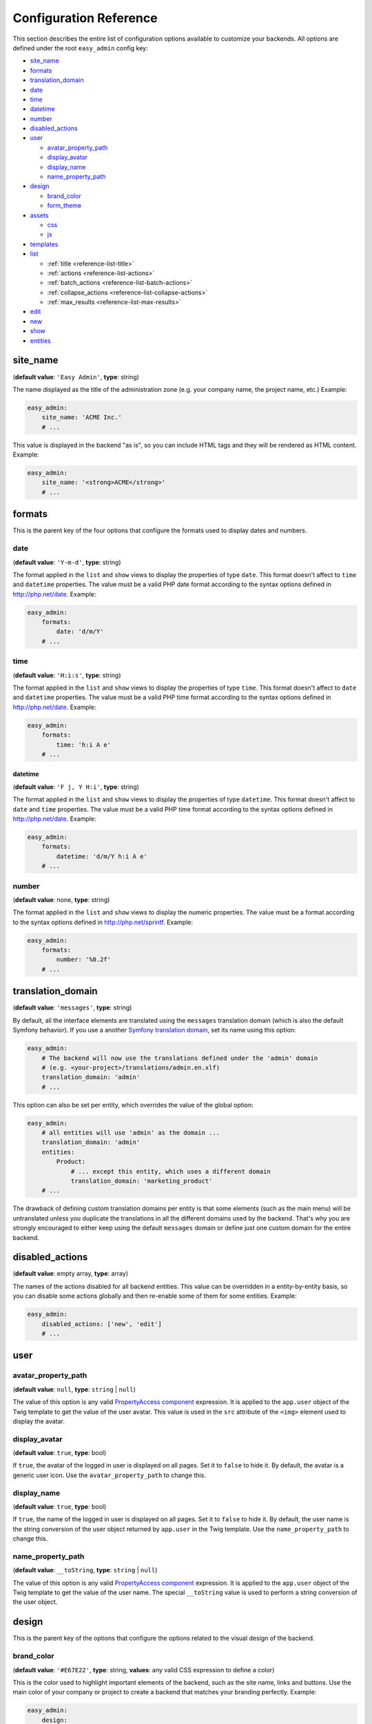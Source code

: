 Configuration Reference
=======================

This section describes the entire list of configuration options available to
customize your backends. All options are defined under the root ``easy_admin``
config key:

* `site_name`_
* `formats`_
* `translation_domain`_

* `date`_
* `time`_
* `datetime`_
* `number`_
* `disabled_actions`_
* `user`_

  * `avatar_property_path`_
  * `display_avatar`_
  * `display_name`_
  * `name_property_path`_
* `design`_

  * `brand_color`_
  * `form_theme`_
* `assets`_

  * `css`_
  * `js`_
* `templates`_
* `list`_

  * :ref:`title <reference-list-title>`
  * :ref:`actions <reference-list-actions>`
  * :ref:`batch_actions <reference-list-batch-actions>`
  * :ref:`collapse_actions <reference-list-collapse-actions>`
  * :ref:`max_results <reference-list-max-results>`
* `edit`_
* `new`_
* `show`_
* `entities`_

site_name
---------

(**default value**: ``'Easy Admin'``, **type**: string)

The name displayed as the title of the administration zone (e.g. your company
name, the project name, etc.) Example:

.. code-block:: yaml

    easy_admin:
        site_name: 'ACME Inc.'
        # ...

This value is displayed in the backend "as is", so you can include HTML tags and
they will be rendered as HTML content. Example:

.. code-block:: yaml

    easy_admin:
        site_name: '<strong>ACME</strong>'
        # ...

formats
-------

This is the parent key of the four options that configure the formats used to
display dates and numbers.

date
~~~~

(**default value**: ``'Y-m-d'``, **type**: string)

The format applied in the ``list`` and ``show`` views to display the properties
of type ``date``. This format doesn't affect to ``time`` and ``datetime``
properties. The value must be a valid PHP date format according to the syntax
options defined in http://php.net/date. Example:

.. code-block:: yaml

    easy_admin:
        formats:
            date: 'd/m/Y'
        # ...

time
~~~~

(**default value**: ``'H:i:s'``, **type**: string)

The format applied in the ``list`` and ``show`` views to display the properties
of type ``time``. This format doesn't affect to ``date`` and ``datetime``
properties. The value must be a valid PHP time format according to the syntax
options defined in http://php.net/date. Example:

.. code-block:: yaml

    easy_admin:
        formats:
            time: 'h:i A e'
        # ...

datetime
........

(**default value**: ``'F j, Y H:i'``, **type**: string)

The format applied in the ``list`` and ``show`` views to display the properties
of type ``datetime``. This format doesn't affect to ``date`` and ``time``
properties. The value must be a valid PHP time format according to the syntax
options defined in http://php.net/date. Example:

.. code-block:: yaml

    easy_admin:
        formats:
            datetime: 'd/m/Y h:i A e'
        # ...

number
~~~~~~

(**default value**: none, **type**: string)

The format applied in the ``list`` and ``show`` views to display the numeric
properties. The value must be a format according to the syntax options defined
in http://php.net/sprintf. Example:

.. code-block:: yaml

    easy_admin:
        formats:
            number: '%0.2f'
        # ...

translation_domain
------------------

(**default value**: ``'messages'``, **type**: string)

By default, all the interface elements are translated using the ``messages``
translation domain (which is also the default Symfony behavior). If you use a
another `Symfony translation domain`_, set its name using this option:

.. code-block:: yaml

    easy_admin:
        # The backend will now use the translations defined under the 'admin' domain
        # (e.g. <your-project>/translations/admin.en.xlf)
        translation_domain: 'admin'
        # ...

This option can also be set per entity, which overrides the value of the global
option:

.. code-block:: yaml

    easy_admin:
        # all entities will use 'admin' as the domain ...
        translation_domain: 'admin'
        entities:
            Product:
                # ... except this entity, which uses a different domain
                translation_domain: 'marketing_product'
        # ...

The drawback of defining custom translation domains per entity is that some
elements (such as the main menu) will be untranslated unless you duplicate the
translations in all the different domains used by the backend. That's why you
are strongly encouraged to either keep using the default ``messages`` domain or
define just one custom domain for the entire backend.

disabled_actions
----------------

(**default value**: empty array, **type**: array)

The names of the actions disabled for all backend entities. This value can be
overridden in a entity-by-entity basis, so you can disable some actions globally
and then re-enable some of them for some entities. Example:

.. code-block:: yaml

    easy_admin:
        disabled_actions: ['new', 'edit']
        # ...

user
----

avatar_property_path
~~~~~~~~~~~~~~~~~~~~

(**default value**: ``null``, **type**: ``string`` | ``null``)

The value of this option is any valid `PropertyAccess component`_ expression.
It is applied to the ``app.user`` object of the Twig template to get the value
of the user avatar. This value is used in the ``src`` attribute of the ``<img>``
element used to display the avatar.

display_avatar
~~~~~~~~~~~~~~

(**default value**: ``true``, **type**: bool)

If ``true``, the avatar of the logged in user is displayed on all pages. Set it
to ``false`` to hide it. By default, the avatar is a generic user icon. Use the
``avatar_property_path`` to change this.

display_name
~~~~~~~~~~~~

(**default value**: ``true``, **type**: bool)

If ``true``, the name of the logged in user is displayed on all pages. Set it
to ``false`` to hide it. By default, the user name is the string conversion of
the user object returned by ``app.user`` in the Twig template. Use the
``name_property_path`` to change this.

name_property_path
~~~~~~~~~~~~~~~~~~

(**default value**: ``__toString``, **type**: ``string`` | ``null``)

The value of this option is any valid `PropertyAccess component`_ expression.
It is applied to the ``app.user`` object of the Twig template to get the value
of the user name. The special ``__toString`` value is used to perform a string
conversion of the user object.

design
------

This is the parent key of the options that configure the options related to the
visual design of the backend.

brand_color
~~~~~~~~~~~

(**default value**: ``'#E67E22'``, **type**: string, **values**: any valid CSS
expression to define a color)

This is the color used to highlight important elements of the backend, such as
the site name, links and buttons. Use the main color of your company or project
to create a backend that matches your branding perfectly. Example:

.. code-block:: yaml

    easy_admin:
        design:
            brand_color: '#3B5998'
            # any valid CSS color syntax can be used
            # brand_color: 'rgba(59, 89, 152, 0.5)'
        # ...

form_theme
~~~~~~~~~~

(**default value**: ``'@EasyAdmin/form/bootstrap_4.html.twig'``, **type**: string or array of strings,
**values**: any valid form theme template path)

The form theme used to render the form fields in the ``edit`` and ``new`` views.
By default forms use the design created by EasyAdmin, buy you can use your own
form themes and the default Symfony form theme for Bootstrap 4 too:

.. code-block:: yaml

    easy_admin:
        design:
            # using your own custom form theme
            form_theme: '@App/custom_form_theme.html.twig'

            # using multiple custom form themes
            form_theme: ['@App/custom_form_theme.html.twig', '@Acme/form/global_theme.html.twig']

            # using EasyAdmin theme and your own custom theme
            form_theme: ['@EasyAdmin/form/bootstrap_4.html.twig', '@App/custom_form_theme.html.twig']

assets
~~~~~~

This is the parent key of the ``css`` and ``js`` keys that allow to include any
number of CSS and JavaScript assets in the backend layout.

css
...

(**default value**: empty array, **type**: array, **values**: any valid link
to CSS files)

This option defines the custom CSS file (or files) that are included in the
backend layout after loading the default CSS files. It's useful to link to the
CSS files that customize the design of your backends. The values of this option
are output directly in a ``<link>`` HTML element, so you can use relative or
absolute links. Example:

.. code-block:: yaml

    easy_admin:
        design:
            assets:
                css: ['/bundles/app/custom_backend.css', 'https://example.com/css/theme.css']
        # ...

CSS files are included in the same order as defined. This option cannot be used
to remove the default CSS files loaded by EasyAdmin. To do so, you must override
the ``<head>`` part of the layout template using a custom template.

js
..

(**default value**: empty array, **type**: array, **values**: any valid link
to JavaScript files)

This option defines the custom JavaScript file (or files) that are included in
the backend layout after loading the default JavaScript files. It's useful to
link to the JavaScript files that customize the behavior of your backends. The
values of this option are output directly in a ``<script>`` HTML element, so you
can use relative or absolute links. Example:

.. code-block:: yaml

    easy_admin:
        design:
            assets:
                js: ['/bundles/app/custom_widgets.js', 'https://example.com/js/animations.js']
        # ...

JavaScript files are included in the same order as defined. This option cannot
be used to remove the default JavaScript files loaded by EasyAdmin. To do so,
you must override the ``<head>`` part of the layout template using a custom template.

templates
~~~~~~~~~

(**default value**: none, **type**: strings, **values**: any valid Twig template path)

This option allows to redefine the template used to render each backend element,
from the global layout to the micro-templates used to render each form field type.
For example, to use your own template to display the properties of type ``boolean``
redefine the ``field_boolean`` template:

.. code-block:: yaml

    easy_admin:
        design:
            templates:
                field_boolean: '@MyBundle/backend/boolean.html.twig'
        # ...

Similarly, to customize the entire backend layout (used to render all pages)
redefine the ``layout`` template:

.. code-block:: yaml

    easy_admin:
        design:
            templates:
                layout: '@MyBundle/backend/base.html.twig'
        # ...

This is the full list of templates that can be redefined:

.. code-block:: yaml

    easy_admin:
        design:
            templates:
                # Used to decorate the main templates (list, edit, new and show)
                layout: '...'
                # Used to render the page where entities are edited
                edit: '...'
                # Used to render the listing page and the search results page
                list: '...'
                # Used to render the page where new entities are created
                new: '...'
                # Used to render the contents stored by a given entity
                show: '...'
                # Used to render the notification area were flash messages are displayed
                flash_messages: '...'
                # Used to render the paginator in the list page
                paginator: '...'
                # Used to render array field types
                field_array: '...'
                # Used to render fields that store Doctrine associations
                field_association: '...'
                # Used to render bigint field types
                field_bigint: '...'
                # Used to render boolean field types
                field_boolean: '...'
                # Used to render date field types
                field_date: '...'
                # Used to render datetime field types
                field_datetime: '...'
                # Used to render datetimetz field types
                field_datetimetz: '...'
                # Used to render decimal field types
                field_decimal: '...'
                # Used to render float field types
                field_float: '...'
                # Used to render the field called "id". This avoids formatting its
                # value as any other regular number (with decimals and thousand separators)
                field_id: '...'
                # Used to render image field types (a special type that displays the image contents)
                field_image: '...'
                # Used to render integer field types
                field_integer: '...'
                # Used to render unescaped values
                field_raw: '...'
                # Used to render simple array field types
                field_simple_array: '...'
                # Used to render smallint field types
                field_smallint: '...'
                # Used to render string field types
                field_string: '...'
                # Used to render text field types
                field_text: '...'
                # Used to render time field types
                field_time: '...'
                # Used to render toggle field types (a special type that display
                # booleans as flip switches)
                field_toggle: '...'
                # Used when the field to render is an empty collection
                label_empty: '...'
                # Used when is not possible to access the value of the field
                # to render (there is no getter or public property)
                label_inaccessible: '...'
                # Used when the value of the field to render is null
                label_null: '...'
                # Used when any kind of error or exception happens when trying to
                # access the value of the field to render
                label_undefined: '...'
        # ...

The ``label_*`` and ``field_*`` templates are only applied in the ``list`` and
``show`` templates. In order to customize the fields of the forms displayed in
the ``new`` and ``edit`` views, use the ``easy_admin.design.form_theme`` option.

list
----

Defines the options applied globally for the ``list`` view of all entities.

.. _reference-list-title:

title
~~~~~

(**type**: string)

The default title for all entities (it can be overridden individually by each
entity).

.. code-block:: yaml

    easy_admin:
        list:
            title: 'list.%%entity_label%%'

.. _reference-list-actions:

actions
~~~~~~~

(**default value**: empty array, **type**: array)

Defines the actions available in the ``list`` view, which can be built-in
actions (``edit``, ``list``, ``new``, ``search``, ``show``) or
:doc:`custom actions <../tutorials/custom-actions>`.

.. code-block:: yaml

    easy_admin:
        list:
            actions: ['new', 'show', 'myAction', 'myOtherAction']

The actions defined in this option are added to the default ones for each view.
To remove an action, add it to this list prepending its name with a dash (``-``):

.. code-block:: yaml

    easy_admin:
        list:
            actions: ['-new', '-show', 'myAction', 'myOtherAction']

.. _reference-list-batch-actions:

batch_actions
~~~~~~~~~~~~~

(**default value**: empty array, **type**: array)

Defines the "batch actions" available in the ``list`` view, which are those
actions applied to multiple items at the same time. The only built-in batch
action is ``delete``, but you can create your own
:ref:`custom batch actions <custom-batch-actions>`.

This option can be defined globally and/or per entity (entity config overrides
the global config). To remove an action, add it to this list prefixing its name
with a dash (``-``):

.. code-block:: yaml

    easy_admin:
        list:
            batch_actions: ['delete', 'myAction']
        # ...
        entities:
            Product:
                # ...
                list:
                    batch_actions: ['-delete', 'myOtherAction']

.. _reference-list-collapse-actions:

collapse_actions
~~~~~~~~~~~~~~~~

(**default value**: ``false``, **type**: boolean)

If set to ``true``, the actions of each listing item are displayed inside a
dropdown menu that is revealed when moving the mouse over it. It's useful for
complex backends that display lots of information on each list row and don't
have enough space to display the actions expanded.

.. _reference-list-max-results:

max_results
~~~~~~~~~~~

(**default value**: 15, **type**: integer)

The maximum number of rows displayed in the ``list`` view and in the search
result page.

edit
----

Defines the options applied globally for the ``edit`` view of all entities. The
available options are ``actions`` and ``title``, which behave in the same way as
explained above for the ``list`` view.

new
---

Defines the options applied globally for the ``new`` view of all entities. The
available options are ``actions`` and ``title``, which behave in the same way as
explained above for the ``list`` view.

show
----

Defines the options applied globally for the ``show`` view of all entities.

title
~~~~~

(**type**: string)

The default title for all entities (it can be overridden individually by each
entity).

.. code-block:: yaml

    easy_admin:
        show:
            title: 'show.%%entity_label%%'

actions
~~~~~~~

(**default value**: empty array, **type**: array)

It works as explained above for the ``list`` view.

max_results
~~~~~~~~~~~

(**default value**: 10, **type**: integer)

If some entity property defines a relation with another entity, in the ``show``
view this property is displayed as a list of links to the related items. For
example, if your ``User`` and ``Article`` entities are related, when displaying
the details of any user you'll also see a list of links to their articles.

This option defines the maximum number of items displayed for those relations,
preventing issues when relations contains lots of elements. This option is also
used as the maximum number of suggestions displayed for autocomplete fields.

entities
--------

(**default value**: empty array, **type**: array)

Defines the list of entities managed by the bundle.

.. _`PropertyAccess component`: https://symfony.com/components/PropertyAccess
.. _`Symfony translation domain`: https://symfony.com/doc/current/components/translation.html#using-message-domains
